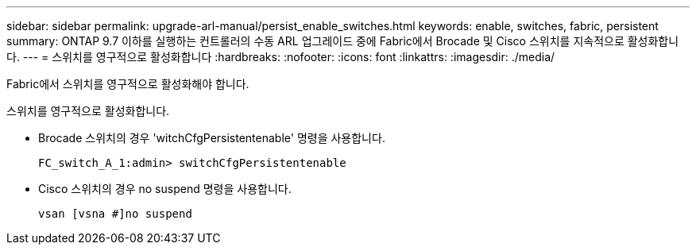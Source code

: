 ---
sidebar: sidebar 
permalink: upgrade-arl-manual/persist_enable_switches.html 
keywords: enable, switches, fabric, persistent 
summary: ONTAP 9.7 이하를 실행하는 컨트롤러의 수동 ARL 업그레이드 중에 Fabric에서 Brocade 및 Cisco 스위치를 지속적으로 활성화합니다. 
---
= 스위치를 영구적으로 활성화합니다
:hardbreaks:
:nofooter: 
:icons: font
:linkattrs: 
:imagesdir: ./media/


[role="lead"]
Fabric에서 스위치를 영구적으로 활성화해야 합니다.

스위치를 영구적으로 활성화합니다.

* Brocade 스위치의 경우 'witchCfgPersistentenable' 명령을 사용합니다.
+
[listing]
----
FC_switch_A_1:admin> switchCfgPersistentenable
----
* Cisco 스위치의 경우 no suspend 명령을 사용합니다.
+
[listing]
----
vsan [vsna #]no suspend
----

